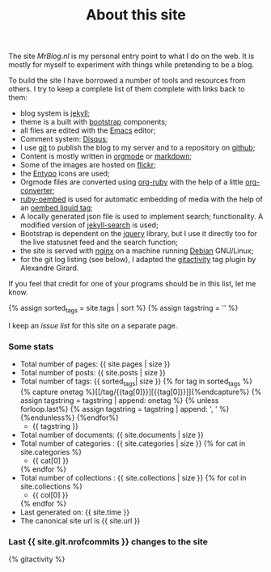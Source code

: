 #+title: About this site
#+layout: page
#+OPTIONS: todo:t

The site /MrBlog.nl/ is my personal entry point to what I do on the
web. It is mostly for myself to experiment with things while
pretending to be a blog.

To build the site I have borrowed a number of tools and resources from
others. I try to keep a complete list of them complete with links back
to them:

- blog system is [[http://jekyllrb.com][jekyll]];
- theme is a built with [[http://getbootstrap.com][bootstrap]] components;
- all files are edited with the [[http://www.gnu.org/software/emacs/][Emacs]] editor;
- Comment system: [[http://disqus.com][Disqus]];
- I use [[http://git-scm.com][git]] to publish the blog to my server and to a repository on
  [[https://github.com/mrvdb/mrblog][github]];
- Content is mostly written in [[http://orgmode.org][orgmode]] or [[http://darinfireball.net/projects/markdown/][markdown]];
- Some of the images are hosted on [[http://flickr.com][flickr]];
- the [[http://entypo.com][Entypo]] icons are used;
- Orgmode files are converted using [[https://github.com/bdewey/org-ruby][org-ruby]] with the help of a little
  [[https://gist.github.com/abhiyerra/7377603][org-converter]];
- [[https://github.com/judofyr/ruby-oembed][ruby-oembed]] is used for automatic embedding of media with the help
  of an [[https://gist.github.com/vanto/1455726][oembed liquid tag]];
- A locally generated json file is used to implement search;
  functionality. A modified version of [[https://github.com/mathaywarduk/jekyll-search][jekyll-search]] is used;
- Bootstrap is dependent on the [[http://jquery.com][jquery]] library, but I use it directly
  too for the live statusnet feed and the search function;
- the site is served with [[http://nginx.org][nginx]] on a machine running [[http://debian.org][Debian]] GNU/Linux;
- for the git log listing (see below), I adapted the [[https://gist.github.com/alx/730347][gitactivity]] tag
  plugin by Alexandre Girard.

If you feel that credit for one of your programs should be in this
list, let me know.

{% assign sorted_tags = site.tags | sort %}
{% assign tagstring = '' %}

I keep an [[issues.html][issue list]] for this site on a separate page.
*** Some stats
    - Total number of pages: {{ site.pages | size }}
    - Total number of posts: {{ site.posts | size }}
    - Total number of tags:  {{ sorted_tags| size }}
      {% for tag in sorted_tags %}
        {% capture onetag %}[[/tag/{{tag[0]}}][{{tag[0]}}]]{%endcapture%}
        {% assign tagstring = tagstring | append: onetag %}
        {% unless forloop.last%}
          {% assign tagstring = tagstring | append: ', ' %}
        {%endunless%}
      {%endfor%}
      - {{ tagstring }}
    - Total number of documents: {{ site.documents | size }}
    - Total number of categories : {{ site.categories | size }}
      {% for cat in site.categories %}
      - {{ cat[0] }}
      {% endfor %}
    - Total number of collections : {{ site.collections | size }}
      {% for col in site.collections %}
      - {{ col[0] }}
      {% endfor %}
    - Last generated on: {{ site.time }}
    - The canonical site url is {{ site.url }}

*** Last {{ site.git.nrofcommits }} changes to the site
    #+BEGIN_HTML
    {% gitactivity %}
    #+END_HTML
